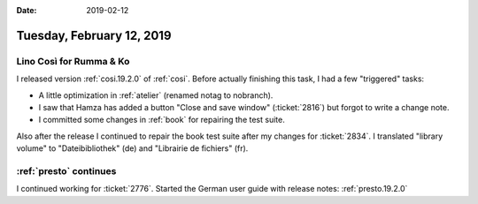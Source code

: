 :date: 2019-02-12

==========================
Tuesday, February 12, 2019
==========================

Lino Così for Rumma & Ko
========================

I released version :ref:`cosi.19.2.0` of :ref:`cosi`.  Before actually
finishing this task, I had a few "triggered" tasks:

- A little optimization in :ref:`atelier`  (renamed notag to nobranch).

- I saw that Hamza has added a button "Close and save window" (:ticket:`2816`)
  but forgot to write a change note.

- I committed some changes in :ref:`book` for repairing the test suite.

Also after the release I continued to repair the book test suite after my
changes for :ticket:`2834`. I translated  "library volume" to "Dateibibliothek"
(de) and "Librairie de fichiers" (fr).


:ref:`presto` continues
=======================

I continued working for :ticket:`2776`.
Started the German user guide with release notes:
:ref:`presto.19.2.0`